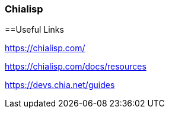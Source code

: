 === Chialisp

==Useful Links

https://chialisp.com/

https://chialisp.com/docs/resources

https://devs.chia.net/guides
